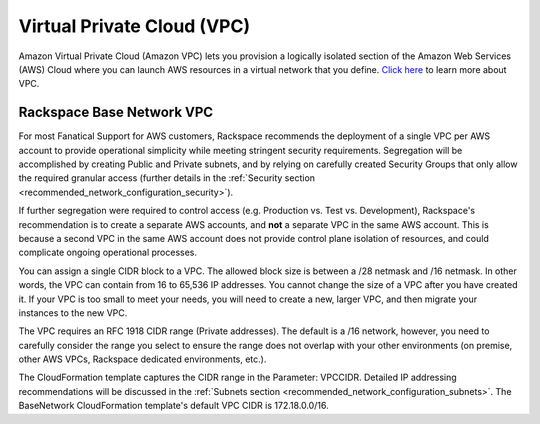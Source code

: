 .. _virtual_private_cloud:

===========================
Virtual Private Cloud (VPC)
===========================

Amazon Virtual Private Cloud (Amazon VPC) lets you provision a logically
isolated section of the Amazon Web Services (AWS) Cloud where you can
launch AWS resources in a virtual network that you define.
`Click here <https://aws.amazon.com/vpc/>`_ to learn more about VPC.

Rackspace Base Network VPC
--------------------------

For most Fanatical Support for AWS customers, Rackspace recommends the
deployment of a single VPC per AWS account to provide operational simplicity
while meeting stringent security requirements. Segregation will be
accomplished by creating Public and Private subnets, and by relying on
carefully created Security Groups that only allow the required granular
access (further details in the
:ref:`Security section <recommended_network_configuration_security>`).

If further segregation were required to control access (e.g. Production vs.
Test vs. Development), Rackspace's recommendation is to create a separate
AWS accounts, and **not** a separate VPC in the same AWS account. This is
because a second VPC in the same AWS account does not provide control
plane isolation of resources, and could complicate ongoing operational
processes.

You can assign a single CIDR block to a VPC. The allowed block size is
between a /28 netmask and /16 netmask. In other words, the VPC can contain
from 16 to 65,536 IP addresses. You cannot change the size of a VPC after
you have created it. If your VPC is too small to meet your needs, you will
need to create a new, larger VPC, and then migrate your instances to the new
VPC.

The VPC requires an RFC 1918 CIDR range (Private addresses). The default is
a /16 network, however, you need to carefully consider the range you select
to ensure the range does not overlap with your other environments
(on premise, other AWS VPCs, Rackspace dedicated environments, etc.).

The CloudFormation template captures the CIDR range in the Parameter:
VPCCIDR. Detailed IP addressing recommendations will be discussed in the
:ref:`Subnets section <recommended_network_configuration_subnets>`. The
BaseNetwork CloudFormation template's default VPC CIDR is 172.18.0.0/16.
